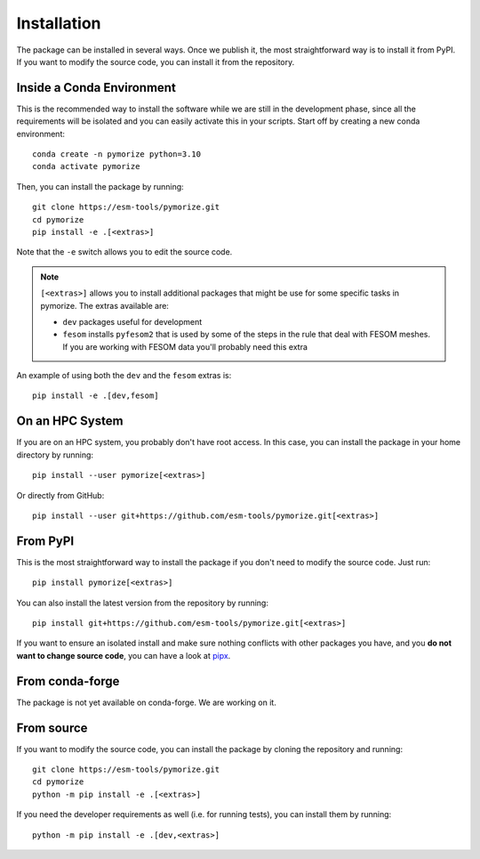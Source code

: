 ============
Installation
============

The package can be installed in several ways. Once we publish it, the most straightforward way is to install it from PyPI. If you want to modify the source 
code, you can install it from the repository. 

Inside a Conda Environment
--------------------------

This is the recommended way to install the software while we are still in the development phase, since all the requirements will be isolated and you can
easily activate this in your scripts. Start off by creating a new conda environment::

    conda create -n pymorize python=3.10
    conda activate pymorize

Then, you can install the package by running::

    git clone https://esm-tools/pymorize.git
    cd pymorize
    pip install -e .[<extras>]

Note that the ``-e`` switch allows you to edit the source code.

.. note::

  ``[<extras>]`` allows you to install additional packages that might be use for some specific tasks in pymorize. The extras available are:

  * ``dev`` packages useful for development
  * ``fesom`` installs ``pyfesom2`` that is used by some of the steps in the rule that deal with FESOM meshes. If you are working with FESOM data
    you'll probably need this extra

An example of using both the ``dev`` and the ``fesom`` extras is::

    pip install -e .[dev,fesom]

On an HPC System
----------------

If you are on an HPC system, you probably don't have root access. In this case, you can install the package in your home directory by running::

    pip install --user pymorize[<extras>]

Or directly from GitHub::

    pip install --user git+https://github.com/esm-tools/pymorize.git[<extras>]

From PyPI
---------

This is the most straightforward way to install the package if you don't need to modify the source code. Just run::

    pip install pymorize[<extras>]

You can also install the latest version from the repository by running::

  pip install git+https://github.com/esm-tools/pymorize.git[<extras>]

If you want to ensure an isolated install and make sure nothing conflicts with other packages you have, and you **do not want to change source code**, you can have a look at
`pipx <https://pipx.pypa.io/stable/>`_.

From conda-forge
----------------

The package is not yet available on conda-forge. We are working on it.

From source
-----------

If you want to modify the source code, you can install the package by cloning the repository and running::

    git clone https://esm-tools/pymorize.git
    cd pymorize
    python -m pip install -e .[<extras>]

If you need the developer requirements as well (i.e. for running tests), you can install them by running::

    python -m pip install -e .[dev,<extras>]
